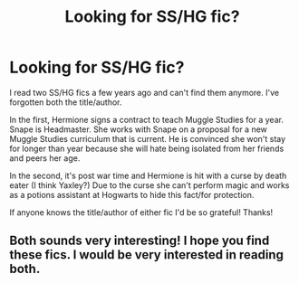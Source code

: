 #+TITLE: Looking for SS/HG fic?

* Looking for SS/HG fic?
:PROPERTIES:
:Author: EloisePeterson26
:Score: 0
:DateUnix: 1606951812.0
:DateShort: 2020-Dec-03
:FlairText: What's That Fic?
:END:
I read two SS/HG fics a few years ago and can't find them anymore. I've forgotten both the title/author.

In the first, Hermione signs a contract to teach Muggle Studies for a year. Snape is Headmaster. She works with Snape on a proposal for a new Muggle Studies curriculum that is current. He is convinced she won't stay for longer than year because she will hate being isolated from her friends and peers her age.

In the second, it's post war time and Hermione is hit with a curse by death eater (I think Yaxley?) Due to the curse she can't perform magic and works as a potions assistant at Hogwarts to hide this fact/for protection.

If anyone knows the title/author of either fic I'd be so grateful! Thanks!


** Both sounds very interesting! I hope you find these fics. I would be very interested in reading both.
:PROPERTIES:
:Author: bgmy
:Score: 0
:DateUnix: 1607012459.0
:DateShort: 2020-Dec-03
:END:
